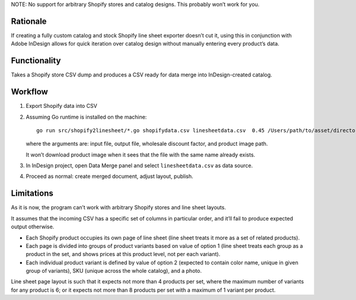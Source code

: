 NOTE: No support for arbitrary Shopify stores
and catalog designs. This probably won’t work for you.

Rationale
=========

If creating a fully custom catalog and stock Shopify
line sheet exporter doesn’t cut it, using this
in conjunction with Adobe InDesign
allows for quick iteration over catalog design
without manually entering every product’s data.

Functionality
=============

Takes a Shopify store CSV dump and produces
a CSV ready for data merge into InDesign-created catalog.

Workflow
========

1. Export Shopify data into CSV

2. Assuming Go runtime is installed on the machine::

      go run src/shopify2linesheet/*.go shopifydata.csv linesheetdata.csv  0.45 /Users/path/to/asset/directory

   where the arguments are:
   input file, output file, wholesale discount factor, and product image path.

   It won’t download product image when it sees that the file with the same
   name already exists.

3. In InDesign project, open Data Merge panel and select 
   ``linesheetdata.csv`` as data source.

4. Proceed as normal: create merged document, adjust layout, publish.

Limitations
===========

As it is now, the program can’t work with arbitrary Shopify stores
and line sheet layouts.

It assumes that the incoming CSV has a specific set of columns
in particular order, and it’ll fail to produce expected output otherwise.

* Each Shopify product occupies its own page of line sheet
  (line sheet treats it more as a set of related products).
* Each page is divided into groups of product variants based on value of option 1
  (line sheet treats each group as a product in the set,
  and shows prices at this product level, not per each variant).
* Each individual product variant is defined by value of option 2
  (expected to contain color name, unique in given group of variants),
  SKU (unique across the whole catalog), and a photo.

Line sheet page layout is such that it expects not more than 4 products per set,
where the maximum number of variants for any product is 6;
or it expects not more than 8 products per set with a maximum of 1 variant
per product.
